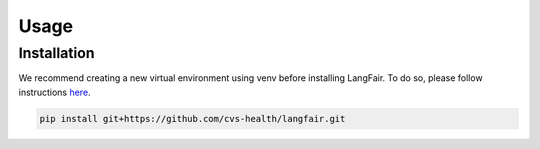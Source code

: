 Usage
=====

.. _installation:

.. _gettingstarted:

Installation
------------

We recommend creating a new virtual environment using venv before installing LangFair. To do so, please follow instructions `here <https://docs.python.org/3/library/venv.html>`_.

.. code-block:: console

   pip install git+https://github.com/cvs-health/langfair.git
